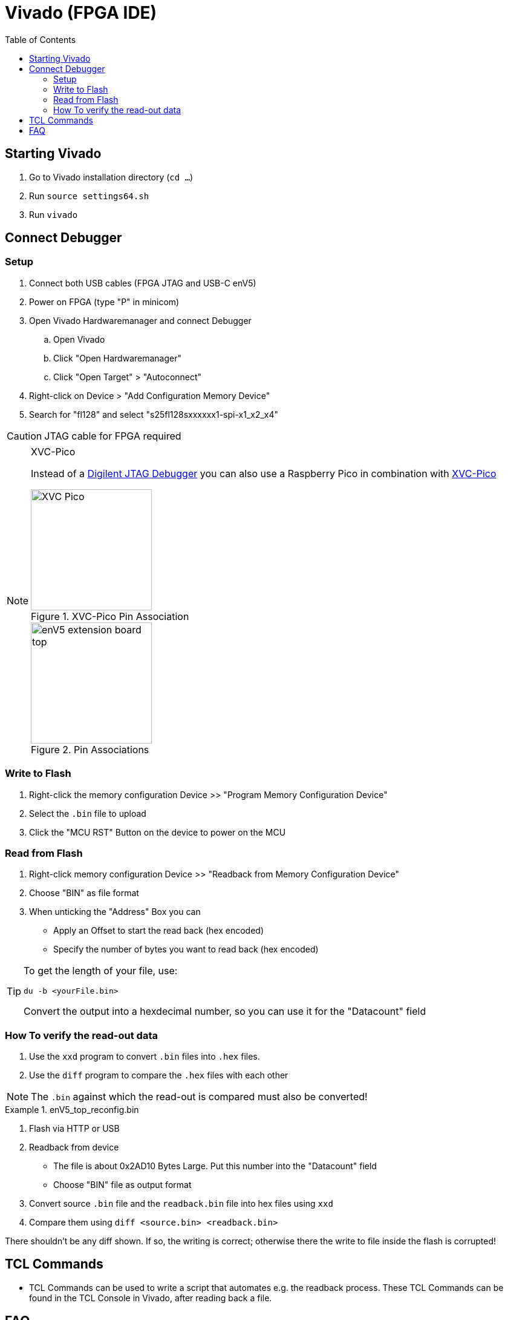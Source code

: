 = Vivado (FPGA IDE)
:toc: top
:src-dir: ../..
:imagesdir: {src-dir}/documentation/pics


== Starting Vivado

. Go to Vivado installation directory (`cd ...`)
. Run `source settings64.sh`
. Run `vivado`

== Connect Debugger

=== Setup

. Connect both USB cables (FPGA JTAG and USB-C enV5)
. Power on FPGA (type "P" in minicom)
. Open Vivado Hardwaremanager and connect Debugger
.. Open Vivado
.. Click "Open Hardwaremanager"
.. Click "Open Target" > "Autoconnect"
. Right-click on Device > "Add Configuration Memory Device"
. Search for "fl128" and select "s25fl128sxxxxxx1-spi-x1_x2_x4"

CAUTION: JTAG cable for FPGA required

.XVC-Pico
[NOTE]
====
Instead of a https://digilent.com/shop/jtag-hs2-programming-cable/[Digilent JTAG Debugger] you can also use a Raspberry Pico in combination with https://github.com/kholia/xvc-pico[XVC-Pico]

image::XVC_Pico.png[title="XVC-Pico Pin Association",200]
image::enV5_extension_board_top.png[title="Pin Associations",200]
====

=== Write to Flash

. Right-click the memory configuration Device >> "Program Memory Configuration Device"
. Select the `.bin` file to upload
. Click the "MCU RST" Button on the device to power on the MCU

=== Read from Flash

. Right-click memory configuration Device >> "Readback from Memory Configuration Device"
. Choose "BIN" as file format
. When unticking the "Address" Box you can
** Apply an Offset to start the read back (hex encoded)
** Specify the number of bytes you want to read back (hex encoded)

[TIP]
====
To get the length of your file, use:

[source,bash]
----
du -b <yourFile.bin>
----

Convert the output into a hexdecimal number, so you can use it for the "Datacount" field
====

=== How To verify the read-out data

. Use the `xxd` program to convert `.bin` files into `.hex` files.
. Use the `diff` program to compare the `.hex` files with each other

NOTE: The `.bin` against which the read-out is compared must also be converted!

.enV5_top_reconfig.bin
[example]
====
. Flash via HTTP or USB
. Readback from device
** The file is about 0x2AD10 Bytes Large.
Put this number into the "Datacount" field
** Choose "BIN" file as output format
. Convert source `.bin` file and the  `readback.bin` file into hex files using `xxd`
. Compare them using `diff <source.bin> <readback.bin>`

There shouldn't be any diff shown.
If so, the writing is correct; otherwise there the write to file inside the flash is corrupted!
====

== TCL Commands

* TCL Commands can be used to write a script that automates e.g. the readback process.
These TCL Commands can be found in the TCL Console in Vivado, after reading back a file.

== FAQ

How to install drivers for JTAG cables (if missing)::
https://support.xilinx.com/s/question/0D52E00007BsRFTSA3/cable-drivers-not-working-for-users-that-didnt-install-them?language=en_US[Download Drivers]

[source,bash]
----
cd /tools/Xilinx/Vivado/2023.2/data/xicom/cable_drivers/lin64/install_script/install_drivers
sudo /tools/Xilinx/Vivado/2023.2/data/xicom/cable_drivers/lin64/install_script/install_drivers
sudo chmod 644 /etc/udev/rules.d/52-xilinx-digilent-usb.rules
----

ERROR: [Labtools 27-2269]::
* Make sure the MCU is powered on
* Make sure FPGA is powered on
=> "P" in minicom

[source,bash]
----
cd .../tools/Xilinx/Vitis_HLS/2023.2
sudo apt update && sudo apt install -y libtinfo-dev
sudo ln -s /lib/x86_64-linux-gnu/libtinfo.so.6 /lib/x86_64-linux-gnu/libtinfo.so.5
----
